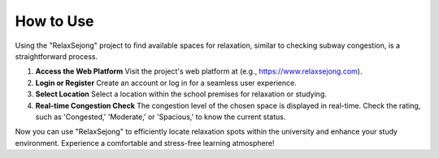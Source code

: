 How to Use
==========
Using the "RelaxSejong" project to find available spaces for relaxation, similar to checking subway congestion, is a straightforward process.

1. **Access the Web Platform**
   Visit the project's web platform at (e.g., https://www.relaxsejong.com).

2. **Login or Register**
   Create an account or log in for a seamless user experience.

3. **Select Location**
   Select a location within the school premises for relaxation or studying.

4. **Real-time Congestion Check**
   The congestion level of the chosen space is displayed in real-time. Check the rating, such as 'Congested,' 'Moderate,' or 'Spacious,' to know the current status.

Now you can use "RelaxSejong" to efficiently locate relaxation spots within the university and enhance your study environment. Experience a comfortable and stress-free learning atmosphere!
